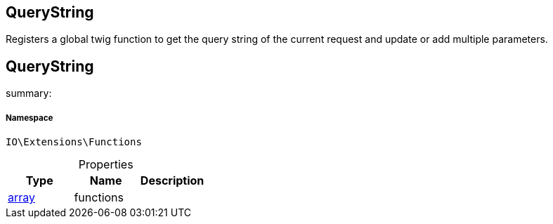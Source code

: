 :table-caption!:
:example-caption!:
:source-highlighter: prettify
:sectids!:

== QueryString

Registers a global twig function to get the query string of the current request and update or add multiple parameters.
[[io__querystring]]
== QueryString

summary: 




===== Namespace

`IO\Extensions\Functions`





.Properties
|===
|Type |Name |Description

|link:http://php.net/array[array^]
    |functions
    |
|===

